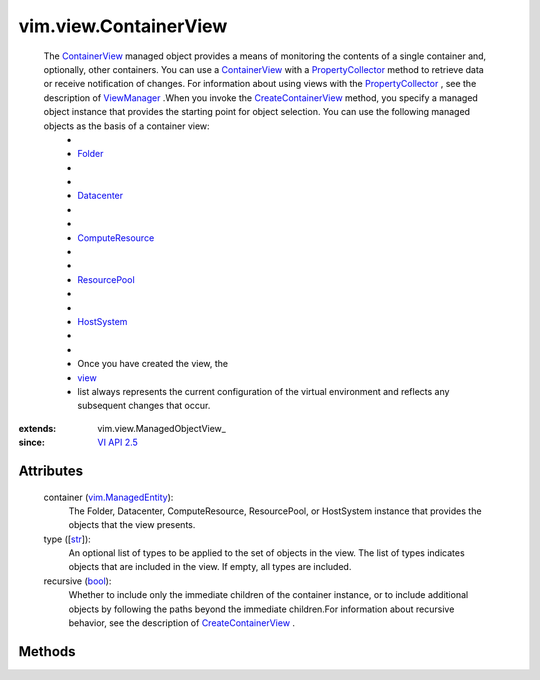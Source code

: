 
vim.view.ContainerView
======================
  The `ContainerView <vim/view/ContainerView.rst>`_ managed object provides a means of monitoring the contents of a single container and, optionally, other containers. You can use a `ContainerView <vim/view/ContainerView.rst>`_ with a `PropertyCollector <vmodl/query/PropertyCollector.rst>`_ method to retrieve data or receive notification of changes. For information about using views with the `PropertyCollector <vmodl/query/PropertyCollector.rst>`_ , see the description of `ViewManager <vim/view/ViewManager.rst>`_ .When you invoke the `CreateContainerView <vim/view/ViewManager.rst#createContainerView>`_ method, you specify a managed object instance that provides the starting point for object selection. You can use the following managed objects as the basis of a container view:
   * 
   * `Folder <vim/Folder.rst>`_
   * 
   * 
   * `Datacenter <vim/Datacenter.rst>`_
   * 
   * 
   * `ComputeResource <vim/ComputeResource.rst>`_
   * 
   * 
   * `ResourcePool <vim/ResourcePool.rst>`_
   * 
   * 
   * `HostSystem <vim/HostSystem.rst>`_
   * 
   * 
   * Once you have created the view, the
   * `view <vim/view/ManagedObjectView.rst#view>`_
   * list always represents the current configuration of the virtual environment and reflects any subsequent changes that occur.


:extends: vim.view.ManagedObjectView_
:since: `VI API 2.5 <vim/version.rst#vimversionversion2>`_


Attributes
----------
    container (`vim.ManagedEntity <vim/ManagedEntity.rst>`_):
       The Folder, Datacenter, ComputeResource, ResourcePool, or HostSystem instance that provides the objects that the view presents.
    type ([`str <https://docs.python.org/2/library/stdtypes.html>`_]):
       An optional list of types to be applied to the set of objects in the view. The list of types indicates objects that are included in the view. If empty, all types are included.
    recursive (`bool <https://docs.python.org/2/library/stdtypes.html>`_):
       Whether to include only the immediate children of the container instance, or to include additional objects by following the paths beyond the immediate children.For information about recursive behavior, see the description of `CreateContainerView <vim/view/ViewManager.rst#createContainerView>`_ .


Methods
-------


